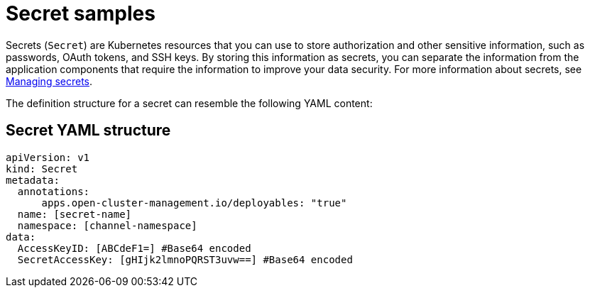 [#secret-samples]
= Secret samples

Secrets (`Secret`) are Kubernetes resources that you can use to store authorization and other sensitive information, such as passwords, OAuth tokens, and SSH keys.
By storing this information as secrets, you can separate the information from the application components that require the information to improve your data security.
For more information about secrets, see link:managing_secrets.md.adoc[Managing secrets].

The definition structure for a secret can resemble the following YAML content:

[#secret-yaml-structure]
== Secret YAML structure

[source,yaml]
----
apiVersion: v1
kind: Secret
metadata:
  annotations:
      apps.open-cluster-management.io/deployables: "true"
  name: [secret-name]
  namespace: [channel-namespace]
data:
  AccessKeyID: [ABCdeF1=] #Base64 encoded
  SecretAccessKey: [gHIjk2lmnoPQRST3uvw==] #Base64 encoded
----
